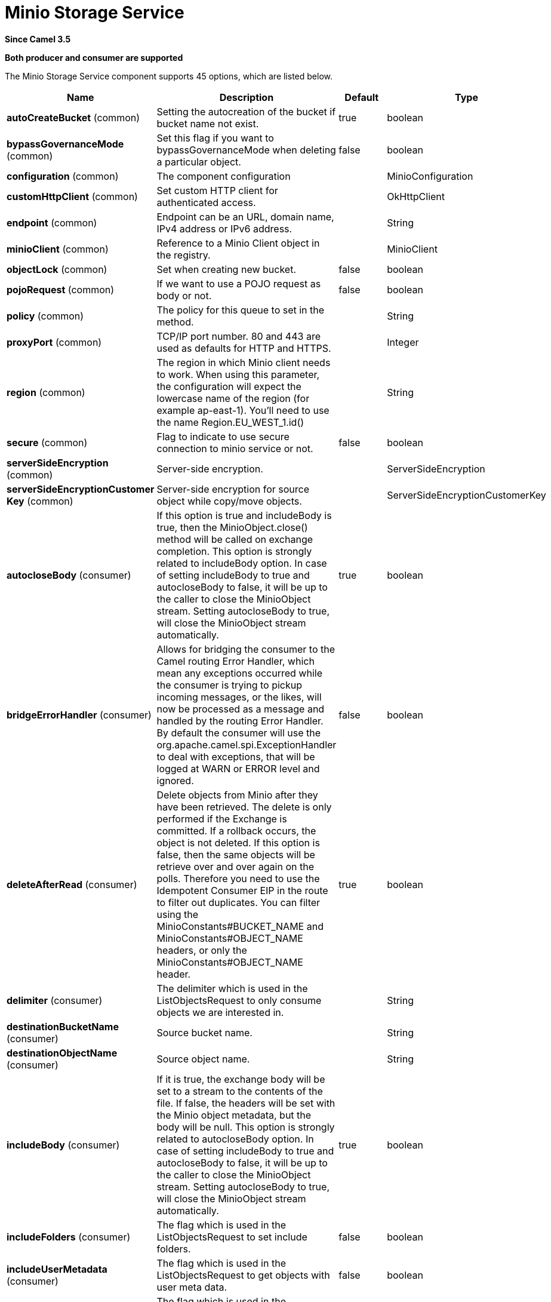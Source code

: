 [[minio-component]]
= Minio Storage Service Component
:docTitle: Minio Storage Service
:artifactId: camel-minio
:description: Store and retrie objects from Minio Storage Service using Minio SDK.
:since: 3.5
:supportLevel: Preview
:component-header: Both producer and consumer are supported

*Since Camel {since}*

*{component-header}*


// component options: START
The Minio Storage Service component supports 45 options, which are listed below.



[width="100%",cols="2,5,^1,2",options="header"]
|===
| Name | Description | Default | Type
| *autoCreateBucket* (common) | Setting the autocreation of the bucket if bucket name not exist. | true | boolean
| *bypassGovernanceMode* (common) | Set this flag if you want to bypassGovernanceMode when deleting a particular object. | false | boolean
| *configuration* (common) | The component configuration |  | MinioConfiguration
| *customHttpClient* (common) | Set custom HTTP client for authenticated access. |  | OkHttpClient
| *endpoint* (common) | Endpoint can be an URL, domain name, IPv4 address or IPv6 address. |  | String
| *minioClient* (common) | Reference to a Minio Client object in the registry. |  | MinioClient
| *objectLock* (common) | Set when creating new bucket. | false | boolean
| *pojoRequest* (common) | If we want to use a POJO request as body or not. | false | boolean
| *policy* (common) | The policy for this queue to set in the method. |  | String
| *proxyPort* (common) | TCP/IP port number. 80 and 443 are used as defaults for HTTP and HTTPS. |  | Integer
| *region* (common) | The region in which Minio client needs to work. When using this parameter, the configuration will expect the lowercase name of the region (for example ap-east-1). You'll need to use the name Region.EU_WEST_1.id() |  | String
| *secure* (common) | Flag to indicate to use secure connection to minio service or not. | false | boolean
| *serverSideEncryption* (common) | Server-side encryption. |  | ServerSideEncryption
| *serverSideEncryptionCustomer Key* (common) | Server-side encryption for source object while copy/move objects. |  | ServerSideEncryptionCustomerKey
| *autocloseBody* (consumer) | If this option is true and includeBody is true, then the MinioObject.close() method will be called on exchange completion. This option is strongly related to includeBody option. In case of setting includeBody to true and autocloseBody to false, it will be up to the caller to close the MinioObject stream. Setting autocloseBody to true, will close the MinioObject stream automatically. | true | boolean
| *bridgeErrorHandler* (consumer) | Allows for bridging the consumer to the Camel routing Error Handler, which mean any exceptions occurred while the consumer is trying to pickup incoming messages, or the likes, will now be processed as a message and handled by the routing Error Handler. By default the consumer will use the org.apache.camel.spi.ExceptionHandler to deal with exceptions, that will be logged at WARN or ERROR level and ignored. | false | boolean
| *deleteAfterRead* (consumer) | Delete objects from Minio after they have been retrieved. The delete is only performed if the Exchange is committed. If a rollback occurs, the object is not deleted. If this option is false, then the same objects will be retrieve over and over again on the polls. Therefore you need to use the Idempotent Consumer EIP in the route to filter out duplicates. You can filter using the MinioConstants#BUCKET_NAME and MinioConstants#OBJECT_NAME headers, or only the MinioConstants#OBJECT_NAME header. | true | boolean
| *delimiter* (consumer) | The delimiter which is used in the ListObjectsRequest to only consume objects we are interested in. |  | String
| *destinationBucketName* (consumer) | Source bucket name. |  | String
| *destinationObjectName* (consumer) | Source object name. |  | String
| *includeBody* (consumer) | If it is true, the exchange body will be set to a stream to the contents of the file. If false, the headers will be set with the Minio object metadata, but the body will be null. This option is strongly related to autocloseBody option. In case of setting includeBody to true and autocloseBody to false, it will be up to the caller to close the MinioObject stream. Setting autocloseBody to true, will close the MinioObject stream automatically. | true | boolean
| *includeFolders* (consumer) | The flag which is used in the ListObjectsRequest to set include folders. | false | boolean
| *includeUserMetadata* (consumer) | The flag which is used in the ListObjectsRequest to get objects with user meta data. | false | boolean
| *includeVersions* (consumer) | The flag which is used in the ListObjectsRequest to get objects with versioning. | false | boolean
| *length* (consumer) | Number of bytes of object data from offset. |  | long
| *matchETag* (consumer) | Set match ETag parameter for get object(s). |  | String
| *modifiedSince* (consumer) | Set modified since parameter for get object(s). |  | ZonedDateTime
| *moveAfterRead* (consumer) | Move objects from bucket to a different bucket after they have been retrieved. To accomplish the operation the destinationBucket option must be set. The copy bucket operation is only performed if the Exchange is committed. If a rollback occurs, the object is not moved. | false | boolean
| *notMatchETag* (consumer) | Set not match ETag parameter for get object(s). |  | String
| *objectName* (consumer) | To get the object from the bucket with the given object name. |  | String
| *offset* (consumer) | Start byte position of object data. |  | long
| *prefix* (consumer) | Object name starts with prefix. |  | String
| *recursive* (consumer) | List recursively than directory structure emulation. | false | boolean
| *startAfter* (consumer) | list objects in bucket after this object name. |  | String
| *unModifiedSince* (consumer) | Set un modified since parameter for get object(s). |  | ZonedDateTime
| *useVersion1* (consumer) | when true, version 1 of REST API is used. | false | boolean
| *deleteAfterWrite* (producer) | Delete file object after the Minio file has been uploaded. | false | boolean
| *keyName* (producer) | Setting the key name for an element in the bucket through endpoint parameter. |  | String
| *lazyStartProducer* (producer) | Whether the producer should be started lazy (on the first message). By starting lazy you can use this to allow CamelContext and routes to startup in situations where a producer may otherwise fail during starting and cause the route to fail being started. By deferring this startup to be lazy then the startup failure can be handled during routing messages via Camel's routing error handlers. Beware that when the first message is processed then creating and starting the producer may take a little time and prolong the total processing time of the processing. | false | boolean
| *operation* (producer) | The operation to do in case the user don't want to do only an upload. The value can be one of: copyObject, listObjects, deleteObject, deleteObjects, deleteBucket, listBuckets, getObject, getObjectRange |  | MinioOperations
| *partSize* (producer) | Setup the partSize which is used in multi part upload, the default size is 25M. | 26214400 | long
| *storageClass* (producer) | The storage class to set in the request. |  | String
| *basicPropertyBinding* (advanced) | Whether the component should use basic property binding (Camel 2.x) or the newer property binding with additional capabilities | false | boolean
| *accessKey* (security) | Amazon AWS Secret Access Key or Minio Access Key. If not set camel will connect to service for anonymous access. |  | String
| *secretKey* (security) | Amazon AWS Access Key Id or Minio Secret Key. If not set camel will connect to service for anonymous access. |  | String
|===
// component options: END

// endpoint options: START
The Minio Storage Service endpoint is configured using URI syntax:

----
minio://bucketName
----

with the following path and query parameters:

=== Path Parameters (1 parameters):


[width="100%",cols="2,5,^1,2",options="header"]
|===
| Name | Description | Default | Type
| *bucketName* | *Required* Bucket name |  | String
|===


=== Query Parameters (65 parameters):


[width="100%",cols="2,5,^1,2",options="header"]
|===
| Name | Description | Default | Type
| *autoCreateBucket* (common) | Setting the autocreation of the bucket if bucket name not exist. | true | boolean
| *bypassGovernanceMode* (common) | Set this flag if you want to bypassGovernanceMode when deleting a particular object. | false | boolean
| *customHttpClient* (common) | Set custom HTTP client for authenticated access. |  | OkHttpClient
| *endpoint* (common) | Endpoint can be an URL, domain name, IPv4 address or IPv6 address. |  | String
| *minioClient* (common) | Reference to a Minio Client object in the registry. |  | MinioClient
| *objectLock* (common) | Set when creating new bucket. | false | boolean
| *pojoRequest* (common) | If we want to use a POJO request as body or not. | false | boolean
| *policy* (common) | The policy for this queue to set in the method. |  | String
| *proxyPort* (common) | TCP/IP port number. 80 and 443 are used as defaults for HTTP and HTTPS. |  | Integer
| *region* (common) | The region in which Minio client needs to work. When using this parameter, the configuration will expect the lowercase name of the region (for example ap-east-1). You'll need to use the name Region.EU_WEST_1.id() |  | String
| *secure* (common) | Flag to indicate to use secure connection to minio service or not. | false | boolean
| *serverSideEncryption* (common) | Server-side encryption. |  | ServerSideEncryption
| *serverSideEncryptionCustomer Key* (common) | Server-side encryption for source object while copy/move objects. |  | ServerSideEncryptionCustomerKey
| *autocloseBody* (consumer) | If this option is true and includeBody is true, then the MinioObject.close() method will be called on exchange completion. This option is strongly related to includeBody option. In case of setting includeBody to true and autocloseBody to false, it will be up to the caller to close the MinioObject stream. Setting autocloseBody to true, will close the MinioObject stream automatically. | true | boolean
| *bridgeErrorHandler* (consumer) | Allows for bridging the consumer to the Camel routing Error Handler, which mean any exceptions occurred while the consumer is trying to pickup incoming messages, or the likes, will now be processed as a message and handled by the routing Error Handler. By default the consumer will use the org.apache.camel.spi.ExceptionHandler to deal with exceptions, that will be logged at WARN or ERROR level and ignored. | false | boolean
| *deleteAfterRead* (consumer) | Delete objects from Minio after they have been retrieved. The delete is only performed if the Exchange is committed. If a rollback occurs, the object is not deleted. If this option is false, then the same objects will be retrieve over and over again on the polls. Therefore you need to use the Idempotent Consumer EIP in the route to filter out duplicates. You can filter using the MinioConstants#BUCKET_NAME and MinioConstants#OBJECT_NAME headers, or only the MinioConstants#OBJECT_NAME header. | true | boolean
| *delimiter* (consumer) | The delimiter which is used in the ListObjectsRequest to only consume objects we are interested in. |  | String
| *destinationBucketName* (consumer) | Source bucket name. |  | String
| *destinationObjectName* (consumer) | Source object name. |  | String
| *includeBody* (consumer) | If it is true, the exchange body will be set to a stream to the contents of the file. If false, the headers will be set with the Minio object metadata, but the body will be null. This option is strongly related to autocloseBody option. In case of setting includeBody to true and autocloseBody to false, it will be up to the caller to close the MinioObject stream. Setting autocloseBody to true, will close the MinioObject stream automatically. | true | boolean
| *includeFolders* (consumer) | The flag which is used in the ListObjectsRequest to set include folders. | false | boolean
| *includeUserMetadata* (consumer) | The flag which is used in the ListObjectsRequest to get objects with user meta data. | false | boolean
| *includeVersions* (consumer) | The flag which is used in the ListObjectsRequest to get objects with versioning. | false | boolean
| *length* (consumer) | Number of bytes of object data from offset. |  | long
| *matchETag* (consumer) | Set match ETag parameter for get object(s). |  | String
| *maxConnections* (consumer) | Set the maxConnections parameter in the minio client configuration | 60 | int
| *maxMessagesPerPoll* (consumer) | Gets the maximum number of messages as a limit to poll at each polling. Gets the maximum number of messages as a limit to poll at each polling. The default value is 10. Use 0 or a negative number to set it as unlimited. | 10 | int
| *modifiedSince* (consumer) | Set modified since parameter for get object(s). |  | ZonedDateTime
| *moveAfterRead* (consumer) | Move objects from bucket to a different bucket after they have been retrieved. To accomplish the operation the destinationBucket option must be set. The copy bucket operation is only performed if the Exchange is committed. If a rollback occurs, the object is not moved. | false | boolean
| *notMatchETag* (consumer) | Set not match ETag parameter for get object(s). |  | String
| *objectName* (consumer) | To get the object from the bucket with the given object name. |  | String
| *offset* (consumer) | Start byte position of object data. |  | long
| *prefix* (consumer) | Object name starts with prefix. |  | String
| *recursive* (consumer) | List recursively than directory structure emulation. | false | boolean
| *sendEmptyMessageWhenIdle* (consumer) | If the polling consumer did not poll any files, you can enable this option to send an empty message (no body) instead. | false | boolean
| *startAfter* (consumer) | list objects in bucket after this object name. |  | String
| *unModifiedSince* (consumer) | Set un modified since parameter for get object(s). |  | ZonedDateTime
| *useVersion1* (consumer) | when true, version 1 of REST API is used. | false | boolean
| *exceptionHandler* (consumer) | To let the consumer use a custom ExceptionHandler. Notice if the option bridgeErrorHandler is enabled then this option is not in use. By default the consumer will deal with exceptions, that will be logged at WARN or ERROR level and ignored. |  | ExceptionHandler
| *exchangePattern* (consumer) | Sets the exchange pattern when the consumer creates an exchange. The value can be one of: InOnly, InOut, InOptionalOut |  | ExchangePattern
| *pollStrategy* (consumer) | A pluggable org.apache.camel.PollingConsumerPollingStrategy allowing you to provide your custom implementation to control error handling usually occurred during the poll operation before an Exchange have been created and being routed in Camel. |  | PollingConsumerPollStrategy
| *deleteAfterWrite* (producer) | Delete file object after the Minio file has been uploaded. | false | boolean
| *keyName* (producer) | Setting the key name for an element in the bucket through endpoint parameter. |  | String
| *lazyStartProducer* (producer) | Whether the producer should be started lazy (on the first message). By starting lazy you can use this to allow CamelContext and routes to startup in situations where a producer may otherwise fail during starting and cause the route to fail being started. By deferring this startup to be lazy then the startup failure can be handled during routing messages via Camel's routing error handlers. Beware that when the first message is processed then creating and starting the producer may take a little time and prolong the total processing time of the processing. | false | boolean
| *operation* (producer) | The operation to do in case the user don't want to do only an upload. The value can be one of: copyObject, listObjects, deleteObject, deleteObjects, deleteBucket, listBuckets, getObject, getObjectRange |  | MinioOperations
| *partSize* (producer) | Setup the partSize which is used in multi part upload, the default size is 25M. | 26214400 | long
| *storageClass* (producer) | The storage class to set in the request. |  | String
| *basicPropertyBinding* (advanced) | Whether the endpoint should use basic property binding (Camel 2.x) or the newer property binding with additional capabilities | false | boolean
| *synchronous* (advanced) | Sets whether synchronous processing should be strictly used, or Camel is allowed to use asynchronous processing (if supported). | false | boolean
| *backoffErrorThreshold* (scheduler) | The number of subsequent error polls (failed due some error) that should happen before the backoffMultipler should kick-in. |  | int
| *backoffIdleThreshold* (scheduler) | The number of subsequent idle polls that should happen before the backoffMultipler should kick-in. |  | int
| *backoffMultiplier* (scheduler) | To let the scheduled polling consumer backoff if there has been a number of subsequent idles/errors in a row. The multiplier is then the number of polls that will be skipped before the next actual attempt is happening again. When this option is in use then backoffIdleThreshold and/or backoffErrorThreshold must also be configured. |  | int
| *delay* (scheduler) | Milliseconds before the next poll. | 500 | long
| *greedy* (scheduler) | If greedy is enabled, then the ScheduledPollConsumer will run immediately again, if the previous run polled 1 or more messages. | false | boolean
| *initialDelay* (scheduler) | Milliseconds before the first poll starts. | 1000 | long
| *repeatCount* (scheduler) | Specifies a maximum limit of number of fires. So if you set it to 1, the scheduler will only fire once. If you set it to 5, it will only fire five times. A value of zero or negative means fire forever. | 0 | long
| *runLoggingLevel* (scheduler) | The consumer logs a start/complete log line when it polls. This option allows you to configure the logging level for that. The value can be one of: TRACE, DEBUG, INFO, WARN, ERROR, OFF | TRACE | LoggingLevel
| *scheduledExecutorService* (scheduler) | Allows for configuring a custom/shared thread pool to use for the consumer. By default each consumer has its own single threaded thread pool. |  | ScheduledExecutorService
| *scheduler* (scheduler) | To use a cron scheduler from either camel-spring or camel-quartz component. The value can be one of: none, spring, quartz | none | String
| *schedulerProperties* (scheduler) | To configure additional properties when using a custom scheduler or any of the Quartz, Spring based scheduler. |  | Map
| *startScheduler* (scheduler) | Whether the scheduler should be auto started. | true | boolean
| *timeUnit* (scheduler) | Time unit for initialDelay and delay options. The value can be one of: NANOSECONDS, MICROSECONDS, MILLISECONDS, SECONDS, MINUTES, HOURS, DAYS | MILLISECONDS | TimeUnit
| *useFixedDelay* (scheduler) | Controls if fixed delay or fixed rate is used. See ScheduledExecutorService in JDK for details. | true | boolean
| *accessKey* (security) | Amazon AWS Secret Access Key or Minio Access Key. If not set camel will connect to service for anonymous access. |  | String
| *secretKey* (security) | Amazon AWS Access Key Id or Minio Secret Key. If not set camel will connect to service for anonymous access. |  | String
|===
// endpoint options: END
